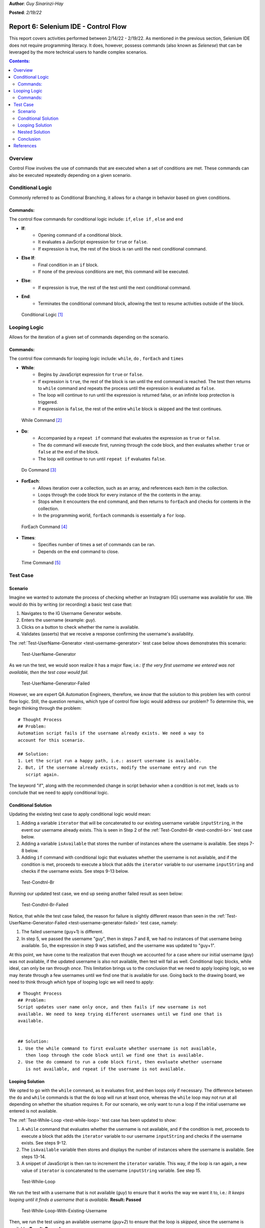 **Author**: *Guy Sinarinzi-Hay*

**Posted**: *2/19/22*

.. _report-6:

Report 6: Selenium IDE - Control Flow
=====================================

This report covers activities performed between 2/14/22 - 2/19/22. As mentioned
in the previous section, Selenium IDE does not require programming literacy.
It does, however, possess commands (also known as *Selenese*) that can be
leveraged by the more technical users to handle complex scenarios.

.. contents:: Contents:
   :depth: 3
   :local:

.. _overview6:

Overview
--------

Control Flow involves the use of commands that are executed when a set of
conditions are met. These commands can also be executed repeatedly depending on
a given scenario.

.. _conditional logic:

Conditional Logic
-----------------

Commonly referred to as Conditional Branching, it allows for a change in
behavior based on given conditions.

Commands:
^^^^^^^^^

The control flow commands for conditional logic include: ``if``, ``else if``
, ``else`` and ``end``

* **If**:
   * Opening command of a conditional block.
   * It evaluates a JavScript expression for ``true`` or ``false``.
   * If expression is true, the rest of the block is ran until the
     next conditional command.

* **Else If**:
   * Final condition in an ``if`` block.
   * If none of the previous conditions are met, this command will be executed.

* **Else**:
   * If expression is true, the rest of the test until the next conditional
     command.

* **End**:
   * Terminates the conditional command block, allowing the test to resume
     activities outside of the block.

.. figure:: ../image/se-die-conditionalflow.png
   :width: 800px

   Conditional Logic [#f1]_

.. _looping logic:

Looping Logic
-------------

Allows for the iteration of a given set of commands depending on the scenario.


Commands:
^^^^^^^^^

The control flow commands for looping logic include: ``while``, ``do``
, ``forEach`` and ``times``


* **While**:
   * Begins by JavaScript expression for ``true`` or ``false``.
   * If expression is ``true``, the rest of the block is ran until the ``end``
     command is reached. The test then returns to ``while`` command and repeats
     the process until the expression is evaluated as ``false``.
   * The loop will continue to run until the expression is returned false, or an
     infinite loop protection is triggered.
   * If expression is ``false``, the rest of the entire ``while`` block is
     skipped and the test continues.

.. figure:: ../image/se-ide-while-loop.png
   :width: 800px

   While Command [#f2]_

* **Do**:
   * Accompanied by a ``repeat if`` command that evaluates the expression as
     ``true`` or ``false``.
   * The ``do`` command will execute first, running through the code block, and
     then evaluates whether ``true`` or ``false`` at the end of the block.
   * The loop will continue to run until ``repeat if`` evaluates ``false``.

.. figure:: ../image/se-ide-do-loop.png
   :width: 800px

   Do Command [#f3]_

* **ForEach**:
   * Allows iteration over a collection, such as an array, and references each
     item in the collection.
   * Loops through the code block for every instance of the the contents in the
     array.
   * Stops when it encounters the ``end`` command, and then returns to
     ``forEach`` and checks for contents in the collection.
   * In the programming world, ``forEach`` commands is essentially a ``for``
     loop.

.. figure:: ../image/se-ide-for-loop.png
   :width: 800px

   ForEach Command [#f4]_

* **Times**:
   * Specifies number of times a set of commands can be ran.
   * Depends on the ``end`` command to close.

.. figure:: ../image/se-ide-times.png
   :width: 800px

   Time Command [#f5]_


Test Case
---------

Scenario
^^^^^^^^

Imagine we wanted to automate the process of checking whether an Instagram
(IG) username was available for use. We would do this by writing (or recording)
a basic test case that:

1. Navigates to the IG Username Generator website.
2. Enters the username (example: *guy*).
3. Clicks on a button to check whether the name is available.
4. Validates (asserts) that we receive a response confirming the username's
   availability.

The :ref:`Test-UserName-Generator <test-username-generator>` test case below
shows demonstrates this scenario:

.. _test-username-generator:

.. figure:: ../image/Test-UserName-Generator.png
   :width: 800px

   Test-UserName-Generator

As we run the test, we would soon realize it has a major flaw, i.e.: *If the
very first username we entered was not available, then the test case would fail.*

.. _test-username-generator-failed:

.. figure:: ../image/Test-UserName-Generator-Failed.png
   :width: 800px

   Test-UserName-Generator-Failed

However, we are expert QA Automation Engineers, therefore, we *know* that the
solution to this problem lies with control flow logic. Still, the question
remains, which type of control flow logic would address our problem? To
determine this, we begin thinking through the problem:

.. _conditional solution:

::

 # Thought Process
 ## Problem:
 Automation script fails if the username already exists. We need a way to
 account for this scenario.

 ## Solution:
 1. Let the script run a happy path, i.e.: assert username is available.
 2. But, if the username already exists, modify the username entry and run the
    script again.

The keyword "if", along with the recommended change in script behavior when a
condition is not met, leads us to conclude that we need to apply conditional
logic.

.. _conditional:

Conditional Solution
^^^^^^^^^^^^^^^^^^^^

Updating the existing test case to apply conditional logic would mean:

1. Adding a variable ``iterator`` that will be concatenated to our existing
   username variable ``inputString``, in the event our username already exists.
   This is seen in Step 2 of the :ref:`Test-Condtnl-Br <test-condtnl-br>` test
   case below.
2. Adding a variable ``isAvailable`` that stores the number of instances where
   the username is available. See steps 7-8 below.
3. Adding ``if`` command with conditional logic that evaluates whether the
   username is not available, and if the condition is met, proceeds to execute a
   block that adds the ``iterator`` variable to our username ``inputString`` and
   checks if the username exists. See steps 9-13 below.

.. _test-condtnl-br:

.. figure:: ../image/Test-Condtnl-Br.png
   :width: 800px

   Test-Condtnl-Br

Running our updated test case, we end up seeing another failed result as seen
below:

.. figure:: ../image/Test-Condtnl-Br-Failed.png
   :width: 800px

   Test-Condtnl-Br-Failed

Notice, that while the test case failed, the reason for failure is slightly
different reason than seen in the :ref:`Test-UserName-Generator-Failed <test-username-generator-failed>`
test case, namely:

1. The failed username (guy+1) is different.
2. In step 5, we passed the username "guy", then in steps 7 and 8, we had no
   instances of that username being available. So, the expression in step 9 was
   satisfied, and the username was updated to "guy+1".

At this point, we have come to the realization that even though we accounted for
a case where our initial username (guy) was not available, if the updated
username is also not available, then test will fail as well. Conditional logic
blocks, while ideal, can only be ran through *once*. This limitation brings us
to the conclusion that we need to apply looping logic, so we may iterate through
a few usernames until we find one that is available for use. Going back to the
drawing board, we need to think through *which* type of looping logic we will
need to apply:

.. _looping solution:

::

 # Thought Process
 ## Problem:
 Script updates user name only once, and then fails if new username is not
 available. We need to keep trying different usernames until we find one that is
 available.


 ## Solution:
 1. Use the while command to first evaluate whether username is not available,
    then loop through the code block until we find one that is available.
 2. Use the do command to run a code block first, then evaluate whether username
    is not available, and repeat if the username is not available.

.. _looping:

Looping Solution
^^^^^^^^^^^^^^^^

We opted to go with the ``while`` command, as it evaluates first, and then
loops only if necessary. The difference between the ``do`` and ``while``
commands is that the ``do`` loop will run at least once, whereas the ``while``
loop may not run at all depending on whether the situation requires it. For our
scenario, we only want to run a loop if the initial username we entered is not
available.

The :ref:`Test-While-Loop <test-while-loop>` test case has been updated to show:

1. A ``while`` command that evaluates whether the username is not available,
   and if the condition is met, proceeds to execute a block that adds the
   ``iterator`` variable to our username ``inputString`` and checks if the
   username exists. See steps 9-12.
2. The ``isAvailable`` variable then stores and displays the number of instances
   where the username is available. See steps 13-14.
3. A snippet of JavaScript is then ran to increment the ``iterator`` variable.
   This way, if the loop is ran again, a new value of  ``iterator`` is
   concatenated to the username ``inputString`` variable. See step 15.

.. _test-while-loop:

.. figure:: ../image/Test-While-Loop.png
   :width: 800px

   Test-While-Loop

We run the test with a username that is not available (*guy*) to ensure that it
works the way we want it to, i.e.: *It keeps looping until it finds a username
that is available.* **Result: Passed**

.. _test-while-loop-w-existing-username:

.. figure:: ../image/Test-While-Loop-W-Existing-Username.png
   :width: 800px

   Test-While-Loop-With-Existing-Username


Then, we run the test using an available username (*guy+2*) to ensure that the
loop is *skipped*, since the username is available. **Result: Passed**

.. _test-while-loop-w-available-username:

.. figure:: ../image/Test-While-Loop-W-Available-Username.png
   :width: 800px

   Test-While-Loop-With-Available-Username

.. _nested:

Nested Solution
^^^^^^^^^^^^^^^

It should be noted that commands can be nested as well. The
:ref:`Test-Nested-Command <test-nested-command>` test case  shows a  ``do``
command nested within an ``if`` command. See steps 9-18 below:

.. _test-nested-command:

.. figure:: ../image/Test-Nested-Command.png
   :width: 800px

   Test-Nested-Command

Should the expression in the ``if`` block evaluate as ``true``, then the ``do``
loop will be executed as seen below:

.. _test-nested-command-executed:

.. figure:: ../image/Test-Nested-Command-Executed.png
   :width: 800px

   Test-Nested-Command-Executed

Should the expression in the ``if`` block evaluate as ``false``, then the ``do``
loop will be skipped as seen below:

.. _test-nested-command-skipped:

.. figure:: ../image/Test-Nested-Command-Skipped.png
   :width: 800px

   Test-Nested-Command-Skipped

Conclusion
^^^^^^^^^^

While it could be said that both the :ref:`Looping <looping>` and :ref:`Nested <nested>`
solutions work, when determining the ideal test case, we must consider:

1. **Relevance**: Both test cases are relevant.
2. **Verbosity**: The Nested solution has more steps than the Looping solution.
3. **Maintainability**: Due to greater verbosity and more expressions to
   evaluate, the Nested solution requires greater
   maintenance bandwidth.
4. **Performance**: The Looping solution runs faster due to fewer expressions to
   evaluate.

We would prefer to use the Looping solution over the Nested solution for the
outlined reasons.

.. _references6:

References
----------

* `Link to test cases on GitHub <https://github.com/haybgq/cis385/blob/main/tests/cis-385-Selenium-IDE-Tests.side>`_
* `Link to Control Flow Documentation <https://www.selenium.dev/selenium-ide/docs/en/introduction/control-flow>`_

.. rubric:: Footnotes:
.. [#f1] Selenium. (2019, June 3). Control flow · selenium ide. Selenium IDE.
   Retrieved February 18, 2022, from https://www.selenium.dev/selenium-ide/docs/en/introduction/control-flow#conditional-branching
.. [#f2] Selenium. (2019, June 3). Control flow · selenium ide. Selenium IDE.
   Retrieved February 18, 2022, from https://www.selenium.dev/selenium-ide/docs/en/introduction/control-flow#while-selenium-ide-docs-en-api-commands-while
.. [#f3] Selenium. (2019, June 3). Control flow · selenium ide. Selenium IDE.
   Retrieved February 18, 2022, from https://www.selenium.dev/selenium-ide/docs/en/introduction/control-flow#do-selenium-ide-docs-en-api-commands-do
.. [#f4] Selenium. (2019, June 3). Control flow · selenium ide. Selenium IDE.
   Retrieved February 18, 2022, from https://www.selenium.dev/selenium-ide/docs/en/introduction/control-flow#foreach-selenium-ide-docs-en-api-commands-for-each
.. [#f5] Selenium. (2019, June 3). Control flow · selenium ide. Selenium IDE.
   Retrieved February 18, 2022, from https://www.selenium.dev/selenium-ide/docs/en/introduction/control-flow#times-selenium-ide-docs-en-api-commands-times
